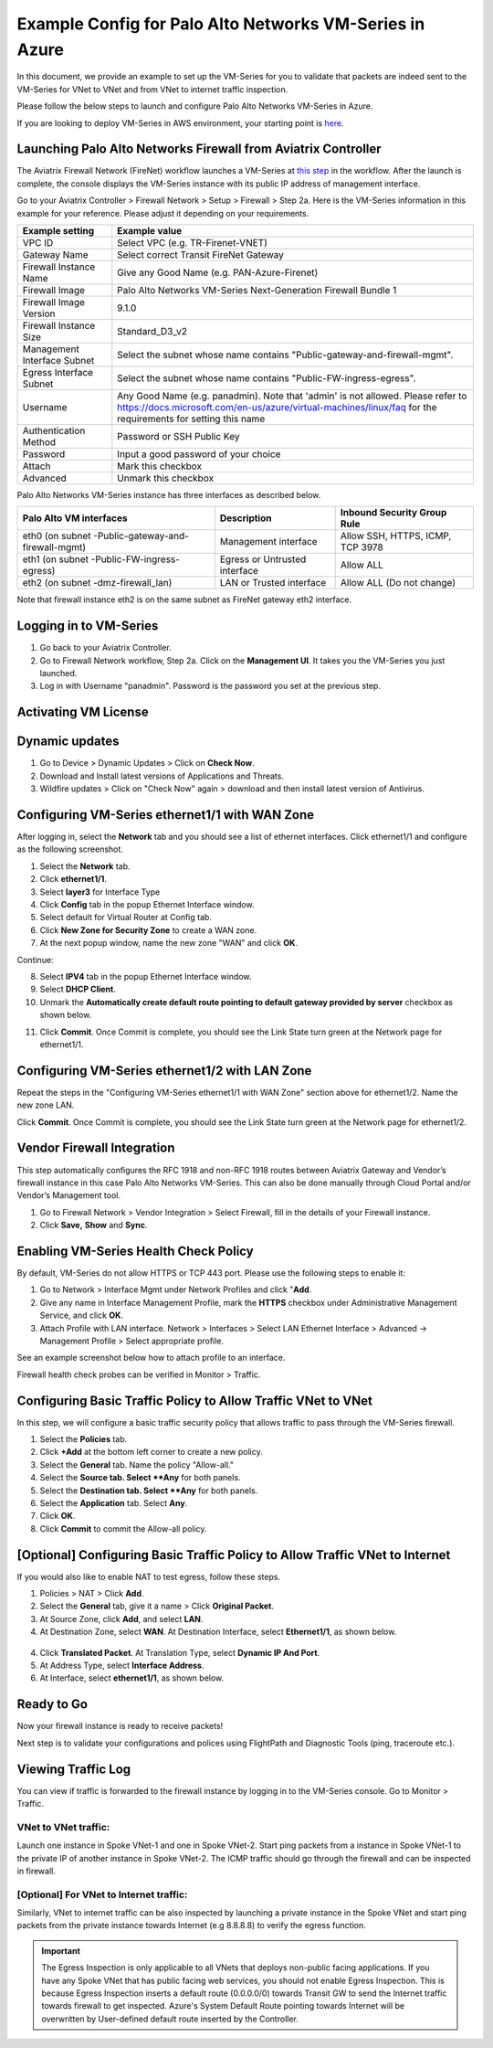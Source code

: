 .. meta::
  :description: Firewall Network
  :keywords: AWS Transit Gateway, AWS TGW, TGW orchestrator, Aviatrix Transit network, Transit DMZ, Egress, Firewall, VM Series


=========================================================
Example Config for Palo Alto Networks VM-Series in Azure
=========================================================

In this document, we provide an example to set up the VM-Series for you to validate that packets are indeed
sent to the VM-Series for VNet to VNet and from VNet to internet traffic inspection.

Please follow the below steps to launch and configure Palo Alto Networks VM-Series in Azure.

If you are looking to deploy VM-Series in AWS environment, your starting point is `here <https://docs.aviatrix.com/HowTos/config_paloaltoVM.html#example-config-for-palo-alto-network-vm-series>`_.

Launching Palo Alto Networks Firewall from Aviatrix Controller
--------------------------------------------------------------------------

The Aviatrix Firewall Network (FireNet) workflow launches a VM-Series at `this step <https://docs.aviatrix.com/HowTos/firewall_network_workflow.html#launching-and-associating-firewall-instance>`_ in the workflow. After the launch is complete, the console displays the VM-Series instance with its public IP address of management interface.

Go to your Aviatrix Controller > Firewall Network > Setup > Firewall > Step 2a. Here is the VM-Series information in this example for your reference. Please adjust it depending on your requirements.

==========================================      ==========
**Example setting**                             **Example value**
==========================================      ==========
VPC ID                                          Select VPC (e.g. TR-Firenet-VNET)
Gateway Name                                    Select correct Transit FireNet Gateway
Firewall Instance Name                          Give any Good Name (e.g. PAN-Azure-Firenet)
Firewall Image                                  Palo Alto Networks VM-Series Next-Generation Firewall Bundle 1
Firewall Image Version                          9.1.0
Firewall Instance Size                          Standard_D3_v2
Management Interface Subnet                     Select the subnet whose name contains "Public-gateway-and-firewall-mgmt".
Egress Interface Subnet                         Select the subnet whose name contains "Public-FW-ingress-egress".
Username 			                            Any Good Name (e.g. panadmin). Note that 'admin' is not allowed. Please refer to https://docs.microsoft.com/en-us/azure/virtual-machines/linux/faq for the requirements for setting this name
Authentication Method                           Password or SSH Public Key
Password                                        Input a good password of your choice
Attach                                          Mark this checkbox
Advanced                                        Unmark this checkbox
==========================================      ==========

Palo Alto Networks VM-Series instance has three interfaces as described below.

========================================================         ===============================          ================================
**Palo Alto VM interfaces**                                      **Description**                          **Inbound Security Group Rule**
========================================================         ===============================          ================================
eth0 (on subnet -Public-gateway-and-firewall-mgmt)               Management interface                     Allow SSH, HTTPS, ICMP, TCP 3978
eth1 (on subnet -Public-FW-ingress-egress)                       Egress or Untrusted interface            Allow ALL
eth2 (on subnet -dmz-firewall_lan)                               LAN or Trusted interface                 Allow ALL (Do not change)
========================================================         ===============================          ================================

Note that firewall instance eth2 is on the same subnet as FireNet gateway eth2 interface.

Logging in to VM-Series
-------------------------------

1. Go back to your Aviatrix Controller.
2. Go to Firewall Network workflow, Step 2a. Click on the **Management UI**. It takes you the VM-Series you just launched.
3. Log in with Username "panadmin". Password is the password you set at the previous step.

|avx-firewall-step7a_UI|

Activating VM License
------------------------------

Dynamic updates
------------------------

#. Go to Device > Dynamic Updates > Click on **Check Now**.
#. Download and Install latest versions of Applications and Threats.
#. Wildfire updates > Click on "Check Now" again > download and then install latest version of Antivirus.

|pan_dynamic_updates|


Configuring VM-Series ethernet1/1 with WAN Zone
-------------------------------------------------------------------

After logging in, select the **Network** tab and you should see a list of ethernet interfaces. Click ethernet1/1 and
configure as the following screenshot.

1. Select the **Network** tab.
2. Click **ethernet1/1**.
3. Select **layer3** for Interface Type
4. Click **Config** tab in the popup Ethernet Interface window.
5. Select default for Virtual Router at Config tab.
6. Click **New Zone for Security Zone** to create a WAN zone.
7. At the next popup window, name the new zone "WAN" and click **OK**.

|new_zone|

Continue:

8. Select **IPV4** tab in the popup Ethernet Interface window.
9. Select **DHCP Client**.
10. Unmark the **Automatically create default route pointing to default gateway provided by server** checkbox as shown below.

|ipv4|

11. Click **Commit**. Once Commit is complete, you should see the Link State turn green at the Network page for ethernet1/1.

Configuring VM-Series ethernet1/2 with LAN Zone
-----------------------------------------------------------------

Repeat the steps in the "Configuring VM-Series ethernet1/1 with WAN Zone" section above for ethernet1/2. Name the new zone LAN.

Click **Commit**. Once Commit is complete, you should see the Link State turn green at the Network page for ethernet1/2.

Vendor Firewall Integration
--------------------------------------

This step automatically configures the RFC 1918 and non-RFC 1918 routes between Aviatrix Gateway and Vendor’s firewall instance in this case Palo Alto Networks VM-Series. This can also be done manually through Cloud Portal and/or Vendor’s Management tool.

1. Go to Firewall Network > Vendor Integration > Select Firewall, fill in the details of your Firewall instance.
2. Click **Save,** **Show** and **Sync**.

|vendor_integration_example|

Enabling VM-Series Health Check Policy
----------------------------------------------------

By default, VM-Series do not allow HTTPS or TCP 443 port. Please use the following steps to enable it:

1. Go to Network > Interface Mgmt under Network Profiles and click "**Add**.
2. Give any name in Interface Management Profile, mark the **HTTPS** checkbox under Administrative Management Service, and click **OK**.
3. Attach Profile with LAN interface. Network > Interfaces > Select LAN Ethernet Interface > Advanced -> Management Profile > Select appropriate profile.

|PAN-health-check|

See an example screenshot below how to attach profile to an interface.

|pan_hcheck_attach|

Firewall health check probes can be verified in Monitor > Traffic.

|pan-health-probe|


Configuring Basic Traffic Policy to Allow Traffic VNet to VNet
----------------------------------------------------------------------------

In this step, we will configure a basic traffic security policy that allows traffic to pass through the VM-Series firewall.

1. Select the **Policies** tab.
#. Click **+Add** at the bottom left corner to create a new policy.
#. Select the **General** tab. Name the policy "Allow-all."
#. Select the **Source tab. Select **Any** for both panels.
#. Select the **Destination tab. Select **Any** for both panels.
#. Select the **Application** tab. Select **Any**.
#. Click **OK**.
#. Click **Commit** to commit the Allow-all policy.


[Optional] Configuring Basic Traffic Policy to Allow Traffic VNet to Internet
-----------------------------------------------------------------------------------------

If you would also like to enable NAT to test egress, follow these steps.

1. Policies > NAT > Click **Add**.
2. Select the **General** tab, give it a name > Click **Original Packet**. 
3. At Source Zone, click **Add**, and select **LAN**. 
4. At Destination Zone, select **WAN**. At Destination Interface, select **Ethernet1/1**, as shown below.

 |nat_original_packet|

4. Click **Translated Packet**. At Translation Type, select **Dynamic IP And Port**. 
5. At Address Type, select **Interface Address**. 
6. At Interface, select **ethernet1/1**, as shown below.

 |nat_translated_packet|


Ready to Go
--------------------

Now your firewall instance is ready to receive packets!

Next step is to validate your configurations and polices using FlightPath and Diagnostic Tools (ping, traceroute etc.).

Viewing Traffic Log
---------------------------

You can view if traffic is forwarded to the firewall instance by logging in to the VM-Series console. Go to Monitor > Traffic.

VNet to VNet traffic:
~~~~~~~~~~~~~~~~~~~~~~~~~

Launch one instance in Spoke VNet-1 and one in Spoke VNet-2. Start ping packets from a instance in Spoke VNet-1 to the private IP of another instance in Spoke VNet-2. The ICMP traffic should go through the firewall and can be inspected in firewall.

|traffic_log_vnet_to_vnet|

[Optional] For VNet to Internet traffic:
~~~~~~~~~~~~~~~~~~~~~~~~~~~~~~~~~~~~~~~~

Similarly, VNet to internet traffic can be also inspected by launching a private instance in the Spoke VNet and start ping packets from the private instance towards Internet (e.g 8.8.8.8) to verify the egress function.

.. important::
    The Egress Inspection is only applicable to all VNets that deploys non-public facing applications. If you have any Spoke VNet that has public facing web services, you should not enable Egress Inspection. This is because Egress Inspection inserts a default route (0.0.0.0/0) towards Transit GW to send the Internet traffic towards firewall to get inspected. Azure's System Default Route pointing towards Internet will be overwritten by User-defined default route inserted by the Controller.


.. |avx-firewall-step7a_UI| image:: config_paloaltoVM_media/avx-firewall-step7a_UI.png
   :scale: 35%

.. |pan_dynamic_updates| image:: config_paloaltoVM_media/pan_dynamic_updates.png
   :scale: 35%

.. |vendor_integration_example| image:: config_paloaltoVM_media/vendor_integration_example.png
   :scale: 35%

.. |new_zone| image:: config_paloaltoVM_media/new_zone.png
   :scale: 30%

.. |ipv4| image:: config_paloaltoVM_media/ipv4.png
   :scale: 30%

.. |nat_original_packet| image:: config_paloaltoVM_media/nat_original_packet.png
   :scale: 30%

.. |nat_translated_packet| image:: config_paloaltoVM_media/nat_translated_packet.png
   :scale: 30%

.. |PAN-health-check| image:: transit_firenet_workflow_media/transit_firenet_Azure_workflow_media/PAN-health-check.png
   :scale: 35%

.. |health-probe-logs| image:: transit_firenet_workflow_media/transit_firenet_Azure_workflow_media/health-probe-logs.png
   :scale: 40%

.. |pan-health-probe| image:: transit_firenet_workflow_media/transit_firenet_Azure_workflow_media/pan-health-probe.png
   :scale: 40%

.. |pan_hcheck_attach| image:: transit_firenet_workflow_media/transit_firenet_Azure_workflow_media/pan_hcheck_attach.png
   :scale: 40%

.. |traffic_log_vnet_to_vnet| image:: config_paloaltoVM_media/traffic_log_vnet_to_vnet.png
   :scale: 40%


.. disqus::

